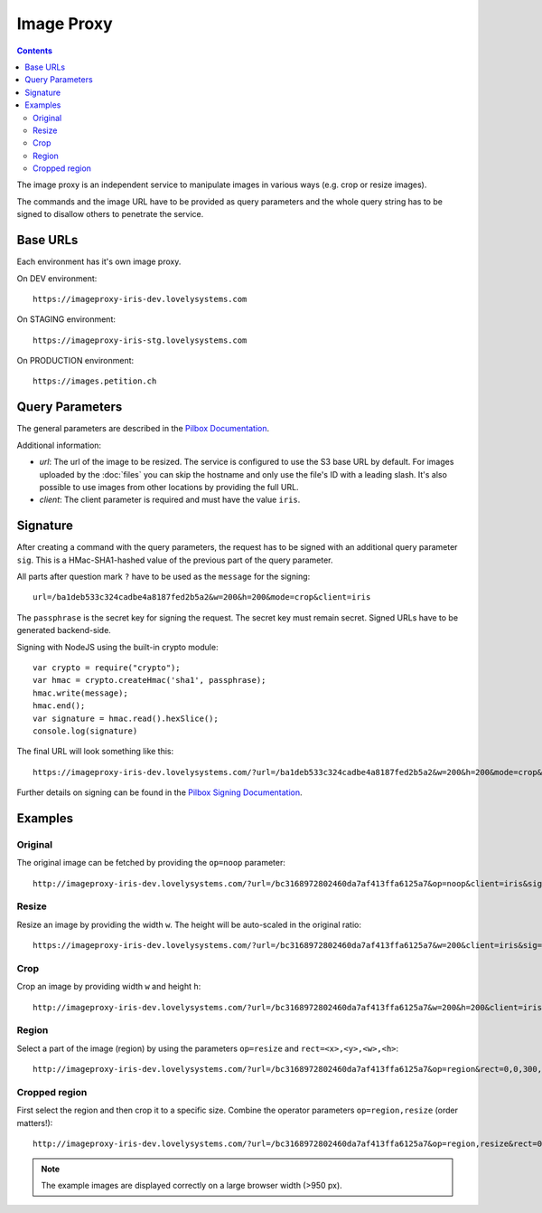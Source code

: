 ===========
Image Proxy
===========

.. contents::

The image proxy is an independent service to manipulate images in various ways
(e.g. crop or resize images).

The commands and the image URL have to be provided as query parameters and the
whole query string has to be signed to disallow others to penetrate the service.


Base URLs
=========

Each environment has it's own image proxy.

On DEV environment::

    https://imageproxy-iris-dev.lovelysystems.com

On STAGING environment::

    https://imageproxy-iris-stg.lovelysystems.com

On PRODUCTION environment::

    https://images.petition.ch


Query Parameters
================

The general parameters are described in the `Pilbox Documentation
<https://github.com/agschwender/pilbox#general-parameters>`_.

Additional information:

- `url`: The url of the image to be resized. The service is configured to use
  the S3 base URL by default. For images uploaded by the :doc:`files` you
  can skip the hostname and only use the file's ID with a leading slash.
  It's also possible to use images from other locations by providing the
  full URL.
- `client`: The client parameter is required and must have the value ``iris``.


Signature
=========

After creating a command with the query parameters, the request has to be signed
with an additional query parameter ``sig``. This is a HMac-SHA1-hashed value
of the previous part of the query parameter.

All parts after question mark ``?`` have to be used as the ``message`` for the
signing::

    url=/ba1deb533c324cadbe4a8187fed2b5a2&w=200&h=200&mode=crop&client=iris

The ``passphrase`` is the secret key for signing the request. The secret key
must remain secret. Signed URLs have to be generated backend-side.

Signing with NodeJS using the built-in crypto module::

    var crypto = require("crypto");
    var hmac = crypto.createHmac('sha1', passphrase);
    hmac.write(message);
    hmac.end();
    var signature = hmac.read().hexSlice();
    console.log(signature)

The final URL will look something like this::

    https://imageproxy-iris-dev.lovelysystems.com/?url=/ba1deb533c324cadbe4a8187fed2b5a2&w=200&h=200&mode=crop&client=iris&sig=7149a8fabb37efa11649e0facf37eaf3c806f1d7

Further details on signing can be found in the `Pilbox Signing Documentation
<https://github.com/agschwender/pilbox#signing>`_.


Examples
========

Original
--------

The original image can be fetched by providing the ``op=noop`` parameter::

    http://imageproxy-iris-dev.lovelysystems.com/?url=/bc3168972802460da7af413ffa6125a7&op=noop&client=iris&sig=df705985252dcc9c6e41fae0909fc0fa3f31ee4b

.. image:: ./images/pilbox_original.jpeg


Resize
------

Resize an image by providing the width ``w``. The height will be auto-scaled
in the original ratio::

    https://imageproxy-iris-dev.lovelysystems.com/?url=/bc3168972802460da7af413ffa6125a7&w=200&client=iris&sig=620624f589bf5bede9d4bb2e6d157b9578c010a4

.. image:: ./images/pilbox_resized.jpeg


Crop
----

Crop an image by providing width ``w`` and height ``h``::

    http://imageproxy-iris-dev.lovelysystems.com/?url=/bc3168972802460da7af413ffa6125a7&w=200&h=200&client=iris&sig=305feb4e896b155c2d08b53fb9ba1b443ae612b7

.. image:: ./images/pilbox_cropped.jpeg


Region
------

Select a part of the image (region) by using the parameters ``op=resize`` and
``rect=<x>,<y>,<w>,<h>``::

    http://imageproxy-iris-dev.lovelysystems.com/?url=/bc3168972802460da7af413ffa6125a7&op=region&rect=0,0,300,100&client=iris&sig=baab004acaf1ab9cdba5640ab45fd5dfe8dbadc4

.. image:: ./images/pilbox_region.jpeg


Cropped region
--------------

First select the region and then crop it to a specific size. Combine the
operator parameters ``op=region,resize`` (order matters!)::

    http://imageproxy-iris-dev.lovelysystems.com/?url=/bc3168972802460da7af413ffa6125a7&op=region,resize&rect=0,0,300,100&h=90&w=160&client=iris&sig=3a59dbcb949e0d4eaeaf1b65c1ba07efa4907629

.. image:: ./images/pilbox_region_cropped.jpeg


.. note::

    The example images are displayed correctly on a large browser width (>950 px).
